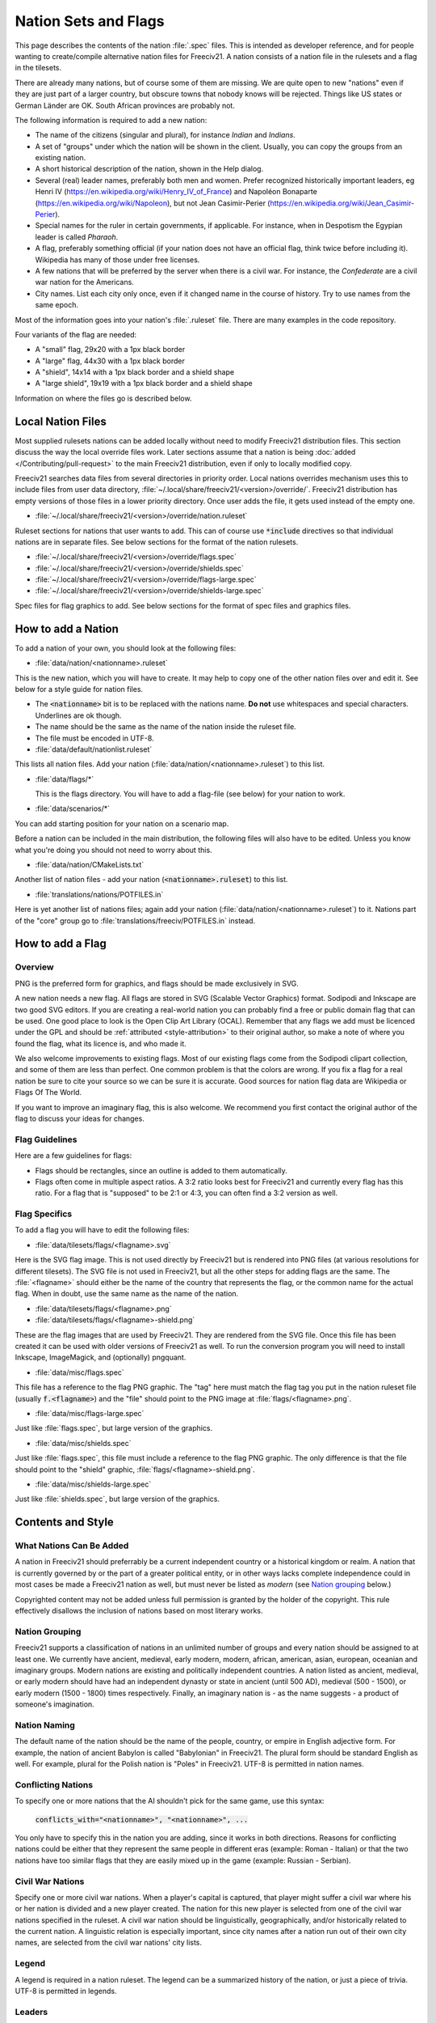 .. SPDX-License-Identifier: GPL-3.0-or-later
.. SPDX-FileCopyrightText: Freeciv21 and Freeciv Contributors
.. SPDX-FileCopyrightText: Louis Moureaux <m_louis30@yahoo.com>
.. SPDX-FileCopyrightText: James Robertson <jwrober@gmail.com>

Nation Sets and Flags
*********************

This page describes the contents of the nation :file:`.spec` files. This is intended as developer reference,
and for people wanting to create/compile alternative nation files for Freeciv21. A nation consists of a nation
file in the rulesets and a flag in the tilesets.

There are already many nations, but of course some of them are missing. We are quite open to new "nations"
even if they are just part of a larger country, but obscure towns that nobody knows will be rejected. Things
like US states or German Länder are OK. South African provinces are probably not.

The following information is required to add a new nation:

* The name of the citizens (singular and plural), for instance `Indian` and `Indians`.
* A set of "groups" under which the nation will be shown in the client. Usually, you can copy the groups from
  an existing nation.
* A short historical description of the nation, shown in the Help dialog.
* Several (real) leader names, preferably both men and women. Prefer recognized historically important
  leaders, eg Henri IV (https://en.wikipedia.org/wiki/Henry_IV_of_France) and
  Napoléon Bonaparte (https://en.wikipedia.org/wiki/Napoleon), but not
  Jean Casimir-Perier (https://en.wikipedia.org/wiki/Jean_Casimir-Perier).
* Special names for the ruler in certain governments, if applicable. For instance, when in Despotism the
  Egypian leader is called *Pharaoh*.
* A flag, preferably something official (if your nation does not have an official flag, think twice before
  including it). Wikipedia has many of those under free licenses.
* A few nations that will be preferred by the server when there is a civil war. For instance, the
  *Confederate* are a civil war nation for the Americans.
* City names. List each city only once, even if it changed name in the course of history. Try to use names
  from the same epoch.

Most of the information goes into your nation's :file:`.ruleset` file. There are many examples in the code
repository.

Four variants of the flag are needed:

* A "small" flag, 29x20 with a 1px black border
* A "large" flag, 44x30 with a 1px black border
* A "shield", 14x14 with a 1px black border and a shield shape
* A "large shield", 19x19 with a 1px black border and a shield shape

Information on where the files go is described below.

Local Nation Files
==================

Most supplied rulesets nations can be added locally without need to modify Freeciv21 distribution files. This
section discuss the way the local override files work. Later sections assume that a nation is being
:doc:`added </Contributing/pull-request>` to the main Freeciv21 distribution, even if only to locally modified
copy.

Freeciv21 searches data files from several directories in priority order. Local nations overrides mechanism
uses this to include files from user data directory,
:file:`~/.local/share/freeciv21/<version>/override/`. Freeciv21 distribution has empty versions of
those files in a lower priority directory. Once user adds the file, it gets used instead of the empty one.

* :file:`~/.local/share/freeciv21/<version>/override/nation.ruleset`

Ruleset sections for nations that user wants to add. This can of course use :code:`*include` directives so
that individual nations are in separate files. See below sections for the format of the nation rulesets.

* :file:`~/.local/share/freeciv21/<version>/override/flags.spec`
* :file:`~/.local/share/freeciv21/<version>/override/shields.spec`
* :file:`~/.local/share/freeciv21/<version>/override/flags-large.spec`
* :file:`~/.local/share/freeciv21/<version>/override/shields-large.spec`

Spec files for flag graphics to add. See below sections for the format of spec files and graphics files.


How to add a Nation
===================

To add a nation of your own, you should look at the following files:

* :file:`data/nation/<nationname>.ruleset`

This is the new nation, which you will have to create. It may help to copy one of the other nation files over
and edit it. See below for a style guide for nation files.

* The :code:`<nationname>` bit is to be replaced with the nations name. :strong:`Do not` use whitespaces and
  special characters. Underlines are ok though.
* The name should be the same as the name of the nation inside the ruleset file.
* The file must be encoded in UTF-8.

* :file:`data/default/nationlist.ruleset`

This lists all nation files. Add your nation (:file:`data/nation/<nationname>.ruleset`) to this list.

* :file:`data/flags/*`

  This is the flags directory. You will have to add a flag-file (see below) for your nation to work.

* :file:`data/scenarios/*`

You can add starting position for your nation on a scenario map.

Before a nation can be included in the main distribution, the following files will also have to be edited.
Unless you know what you're doing you should not need to worry about this.

* :file:`data/nation/CMakeLists.txt`

Another list of nation files - add your nation (:code:`<nationname>.ruleset`) to this list.

* :file:`translations/nations/POTFILES.in`

Here is yet another list of nations files; again add your nation (:file:`data/nation/<nationname>.ruleset`) to
it. Nations part of the "core" group go to :file:`translations/freeciv/POTFILES.in` instead.


How to add a Flag
=================

Overview
--------

PNG is the preferred form for graphics, and flags should be made exclusively in SVG.

A new nation needs a new flag. All flags are stored in SVG (Scalable Vector Graphics) format. Sodipodi and
Inkscape are two good SVG editors. If you are creating a real-world nation you can probably find a free or
public domain flag that can be used. One good place to look is the Open Clip Art Library (OCAL). Remember that
any flags we add must be licenced under the GPL and should be :ref:`attributed <style-attribution>` to their
original author, so make a note of where you found the flag, what its licence is, and who made it.

We also welcome improvements to existing flags. Most of our existing flags come from the Sodipodi clipart
collection, and some of them are less than perfect. One common problem is that the colors are wrong. If you
fix a flag for a real nation be sure to cite your source so we can be sure it is accurate. Good sources for
nation flag data are Wikipedia or Flags Of The World.

If you want to improve an imaginary flag, this is also welcome. We recommend you first contact the original
author of the flag to discuss your ideas for changes.


Flag Guidelines
---------------

Here are a few guidelines for flags:

* Flags should be rectangles, since an outline is added to them automatically.
* Flags often come in multiple aspect ratios. A 3:2 ratio looks best for Freeciv21 and currently every flag
  has this ratio. For a flag that is "supposed" to be 2:1 or 4:3, you can often find a 3:2 version
  as well.


Flag Specifics
--------------

To add a flag you will have to edit the following files:

* :file:`data/tilesets/flags/<flagname>.svg`

Here is the SVG flag image. This is not used directly by Freeciv21 but is rendered into PNG files (at various
resolutions for different tilesets). The SVG file is not used in Freeciv21, but all the other steps for adding
flags are the same. The :file:`<flagname>` should either be the name of the country that represents the flag,
or the common name for the actual flag. When in doubt, use the same name as the name of the nation.

* :file:`data/tilesets/flags/<flagname>.png`

* :file:`data/tilesets/flags/<flagname>-shield.png`

These are the flag images that are used by Freeciv21. They are rendered from the SVG file. Once this file has
been created it can be used with older versions of Freeciv21 as well. To run the conversion program you will
need to install Inkscape, ImageMagick, and (optionally) pngquant.

* :file:`data/misc/flags.spec`

This file has a reference to the flag PNG graphic. The "tag" here must match the flag tag you put in the
nation ruleset file (usually :code:`f.<flagname>`) and the "file" should point to the PNG image at
:file:`flags/<flagname>.png`.

* :file:`data/misc/flags-large.spec`

Just like :file:`flags.spec`, but large version of the graphics.

* :file:`data/misc/shields.spec`

Just like :file:`flags.spec`, this file must include a reference to the flag PNG graphic. The only difference
is that the file should point to the "shield" graphic, :file:`flags/<flagname>-shield.png`.

* :file:`data/misc/shields-large.spec`

Just like :file:`shields.spec`, but large version of the graphics.

Contents and Style
==================

What Nations Can Be Added
-------------------------

A nation in Freeciv21 should preferrably be a current independent country or a historical kingdom or realm. A
nation that is currently governed by or the part of a greater political entity, or in other ways lacks
complete independence could in most cases be made a Freeciv21 nation as well, but must never be listed as
*modern* (see `Nation grouping`_ below.)

Copyrighted content may not be added unless full permission is granted by the holder of the copyright. This
rule effectively disallows the inclusion of nations based on most literary works.


Nation Grouping
---------------

Freeciv21 supports a classification of nations in an unlimited number of groups and every nation should be
assigned to at least one. We currently have ancient, medieval, early modern, modern, african, american, asian,
european, oceanian and imaginary groups. Modern nations are existing and politically independent countries. A
nation listed as ancient, medieval, or early modern should have had an independent dynasty or state in ancient
(until 500 AD), medieval (500 - 1500), or early modern (1500 - 1800) times respectively. Finally, an imaginary
nation is - as the name suggests - a product of someone's imagination.


Nation Naming
-------------

The default name of the nation should be the name of the people, country, or empire in English adjective form.
For example, the nation of ancient Babylon is called "Babylonian" in Freeciv21. The plural form should be
standard English as well. For example, plural for the Polish nation is "Poles" in Freeciv21. UTF-8 is
permitted in nation names.


Conflicting Nations
-------------------

To specify one or more nations that the AI shouldn't pick for the same game, use this syntax:

     :code:`conflicts_with="<nationname>", "<nationname>", ...`

You only have to specify this in the nation you are adding, since it works in both directions. Reasons for
conflicting nations could be either that they represent the same people in different eras (example: Roman -
Italian) or that the two nations have too similar flags that they are easily mixed up in the game (example:
Russian - Serbian).


Civil War Nations
-----------------

Specify one or more civil war nations. When a player's capital is captured, that player might suffer a civil
war where his or her nation is divided and a new player created. The nation for this new player is selected
from one of the civil war nations specified in the ruleset. A civil war nation should be linguistically,
geographically, and/or historically related to the current nation. A linguistic relation is especially
important, since city names after a nation run out of their own city names, are selected from the civil war
nations' city lists.

Legend
------

A legend is required in a nation ruleset. The legend can be a summarized history of the nation, or just a
piece of trivia. UTF-8 is permitted in legends.

Leaders
-------

A leader should be a historically notable political leader of the nation. Two living persons per nation are
permitted - one of each sex. An ideal leader list should contain between five and ten names. Use the person's
full name to avoid ambiguity. Monarchs should be marked with the appropriate succession number, using Roman
numerals in standard English style (not German e.g. "Otto II."; Hungarian e.g. "IV. Béla"; Danish e.g.
"Valdemar 4." etc.)

Freeciv21 supports any Unicode character, but please keep to Latin letters. When transcribing from a non-Latin
writing system, be consistent about the system of transcription you are using. Also, try to avoid
unnecessarily technical and/or heavily accented systems of transcription. Subject to the above, leaders should
be written in native orthography, e.g. "Karl XII" instead of "Charles XII" for the Swedish king.

For consistency and readability, put only one leader per line. Feel free to provide a hint of the leader's
identity or a brief background in a comment beside any leader: This information might be used in-game at a
later stage.

Leader titles for each government type (including Despotism and Anarchy) may be specified in a separate tag.
UTF-8 is permitted in leader titles.  If the male and female titles are identical in English, give the latter
the :code:`?female:` qualifier. Use a unique title for each government. Ruler titles should be in English,
though exceptions are made for non English titles as long as they are understood outside of their own language
regions and commonly used in non-academic contexts. Titles from the default ruleset may not be used.

Flag
----

You should provide a unique flag for your nation. Using a flag that is already used by another nation in the
game is not acceptable. An alternative flag does not have to be specified.

Style
-----

A nation must specify a default style. With the supplied rulesets each national style has direct relation to
equivalent city style. The available city styles depends on the tileset used. Practically every tileset has
four city styles: "European", "Classical" (Graeco-Roman style), "Asian" (Pagoda style) and "Tropical" (African
or Polynesian style). In Amplio tileset, "Babylonian" and "Celtic" are also available. If the tileset used by
a client does not support a particular city style, a fallback style is used. Selecting a style for your nation
is not that strict. Just try to keep it somewhat "realistic."

Cities
======

As for the list of city names, you should make a clear decision about the type of the nation you add. An
*ancient* or *medieval* nation may list any city that it at some point controlled. However if your nation is
listed as *modern*, its city list must be restricted to cities within the country's current borders.

The reason for this is, we do not want Freeciv21 to be used as a political vehicle for discussions about
borders or independence of particular nations. Another reason is to avoid overlapping with other nations in
the game.

A city should appear in its native form, rather than Anglicized or Graeco-Roman forms. For example, the Danish
capital is "København" rather than "Copenhagen", and the ancient Persian capital is "Parsa" rather than
"Persepolis."

City names support any Unicode character, but please keep to Latin letters. When transcribing from a non-Latin
writing system, be consistent about the system of transcribation you are using. Also, try to avoid
unnecessarily technical or heavily accented systems of transcribation.

The ordering of cities should take both chronology of founding and overall historical importance into
consideration. Note that a city earlier in the list has a higher chance of being chosen than later cities.

Natural City Names
------------------

Freeciv21 supports "natural" geographic placements of cities. Cities can be labeled as matching or not
matching a particular type of terrain, which will make them more (or less) likely to show up as the "default"
name. The exact format of the list entry is

     :code:`"<cityname> (<label>, <label>, ...)"`

where the cityname is just the name for the city (note that it may not contain quotes or parenthesis), and
each "label" matches (case-insensitive) a terrain type for the city (or "river"), with a preceding ! to negate
it. The terrain list is optional, of course, so the entry can just contain the cityname if desired. A city
name labeled as matching a terrain type will match a particular map location if that map location is on or
adjacent to a tile of the named terrain type; in the case of the "river" label (which is a special case) only
the map location itself is considered. A complex example:

     :code:`"Wilmington (ocean, river, swamp, forest, !hills, !mountains, !desert)"`

will cause the city of Wilmington to match ocean, river, swamp, and forest tiles while rejecting hills,
mountains, and deserts. Although this degree of detail is probably unnecessary to achieve the desired effect,
the system is designed to degrade smoothly so it should work just fine.

.. note::
  A note on scale: it might be tempting to label London as :code:`!ocean`, i.e. not adjacent to an ocean.
  However, on a reasonably-sized Freeciv21 world map, London will be adjacent to the ocean. Labeling it
  :code:`!ocean` will tend to give bad results. This is a limitation of the system, and should be taken into
  account when labelling cities.

At this point, it is useful to put one city per line, only. Finally, do not forget to leave a blank line feed
in the end of your nation ruleset.
